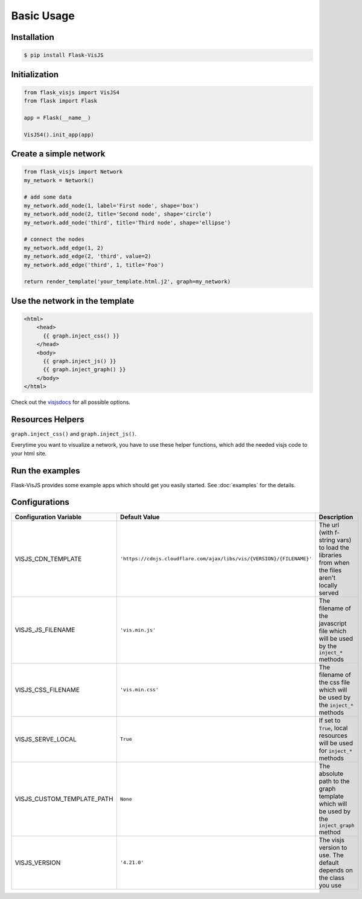 Basic Usage
===========

Installation
------------

.. code-block:: bash

    $ pip install Flask-VisJS

Initialization
--------------

.. code-block:: python

    from flask_visjs import VisJS4
    from flask import Flask

    app = Flask(__name__)

    VisJS4().init_app(app)


Create a simple network
-----------------------

.. code-block:: python

   from flask_visjs import Network
   my_network = Network()

   # add some data
   my_network.add_node(1, label='First node', shape='box')
   my_network.add_node(2, title='Second node', shape='circle')
   my_network.add_node('third', title='Third node', shape='ellipse')

   # connect the nodes
   my_network.add_edge(1, 2)
   my_network.add_edge(2, 'third', value=2)
   my_network.add_edge('third', 1, title='Foo')

   return render_template('your_template.html.j2', graph=my_network)

Use the network in the template
--------------------------------

.. code-block:: jinja

   <html>
       <head>
         {{ graph.inject_css() }}
       </head>
       <body>
         {{ graph.inject_js() }}
         {{ graph.inject_graph() }}
       </body>
   </html>

Check out the `visjsdocs <https://visjs.github.io/vis-network/docs/network/>`_ for all possible options.

Resources Helpers
-----------------

``graph.inject_css()`` and ``graph.inject_js()``.

Everytime you want to visualize a network, you have to use these helper functions, which add the needed visjs code to your html site.

Run the examples
------------------------

Flask-VisJS provides some example apps which should get you easily started.
See :doc:`examples` for the details.

Configurations
--------------

+----------------------------+-----------------------------------------------------------------------+----------------------------------------------------------------------------------------------+
| Configuration Variable     | Default Value                                                         | Description                                                                                  |
+============================+=======================================================================+==============================================================================================+
| VISJS_CDN_TEMPLATE         | ``'https://cdnjs.cloudflare.com/ajax/libs/vis/{VERSION}/{FILENAME}'`` | The url (with f-string vars) to load the libraries from when the files aren't locally served |
+----------------------------+-----------------------------------------------------------------------+----------------------------------------------------------------------------------------------+
| VISJS_JS_FILENAME          | ``'vis.min.js'``                                                      | The filename of the javascript file which will be used by the ``inject_*`` methods           |
+----------------------------+-----------------------------------------------------------------------+----------------------------------------------------------------------------------------------+
| VISJS_CSS_FILENAME         | ``'vis.min.css'``                                                     | The filename of the css file which will be used by the ``inject_*`` methods                  |
+----------------------------+-----------------------------------------------------------------------+----------------------------------------------------------------------------------------------+
| VISJS_SERVE_LOCAL          | ``True``                                                              | If set to ``True``, local resources will be used for ``inject_*`` methods                    |
+----------------------------+-----------------------------------------------------------------------+----------------------------------------------------------------------------------------------+
| VISJS_CUSTOM_TEMPLATE_PATH | ``None``                                                              | The absolute path to the graph template which will be used by the ``inject_graph`` method    |
+----------------------------+-----------------------------------------------------------------------+----------------------------------------------------------------------------------------------+
| VISJS_VERSION              | ``'4.21.0'``                                                          | The visjs version to use. The default depends on the class you use                           |
+----------------------------+-----------------------------------------------------------------------+----------------------------------------------------------------------------------------------+
